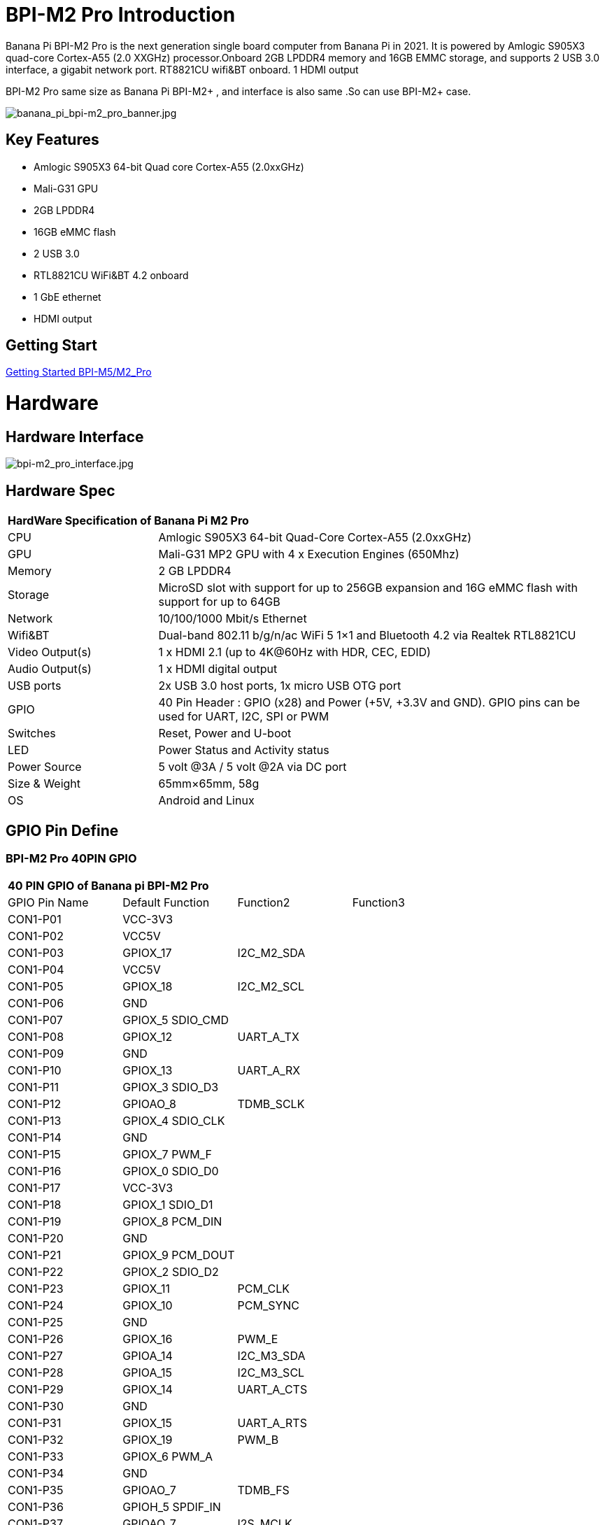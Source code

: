 = BPI-M2 Pro Introduction

Banana Pi BPI-M2 Pro is the next generation single board computer from Banana Pi in 2021. It is powered by Amlogic S905X3 quad-core Cortex-A55 (2.0 XXGHz) processor.Onboard 2GB LPDDR4 memory and 16GB EMMC storage, and supports 2 USB 3.0 interface, a gigabit network port. RT8821CU wifi&BT onboard. 1 HDMI output

BPI-M2 Pro same size as Banana Pi BPI-M2+ , and interface is also same .So can use BPI-M2+ case.

image::/picture/banana_pi_bpi-m2_pro_banner.jpg[banana_pi_bpi-m2_pro_banner.jpg]

== Key Features

- Amlogic S905X3 64-bit Quad core Cortex-A55 (2.0xxGHz)
- Mali-G31 GPU
- 2GB LPDDR4
- 16GB eMMC flash
- 2 USB 3.0
- RTL8821CU WiFi&BT 4.2 onboard
- 1 GbE ethernet
- HDMI output

== Getting Start

link:/en/BPI-M5_M2_Pro/GettingStarted_BPI-M5_M2_Pro[Getting Started BPI-M5/M2_Pro]

= Hardware
== Hardware Interface

image::/picture/bpi-m2_pro_interface.jpg[bpi-m2_pro_interface.jpg]

== Hardware Spec

[option="header",cols="1,3"]
|=====
2+| **HardWare Specification of Banana Pi M2 Pro**
| CPU             | Amlogic S905X3 64-bit Quad-Core Cortex-A55 (2.0xxGHz)
| GPU             | Mali-G31 MP2 GPU with 4 x Execution Engines (650Mhz)
| Memory          | 2 GB LPDDR4
| Storage         | MicroSD slot with support for up to 256GB expansion and 16G eMMC flash with support for up to 64GB         
| Network         | 10/100/1000 Mbit/s Ethernet
| Wifi&BT         | Dual-band 802.11 b/g/n/ac WiFi 5 1×1 and Bluetooth 4.2 via Realtek RTL8821CU
| Video Output(s) | 1 x HDMI 2.1 (up to 4K@60Hz with HDR, CEC, EDID) 
| Audio Output(s) | 1 x HDMI digital output 
| USB ports       | 2x USB 3.0 host ports, 1x micro USB OTG port
| GPIO            | 40 Pin Header : GPIO (x28) and Power (+5V, +3.3V and GND). GPIO pins can be used for UART, I2C, SPI or PWM 
| Switches        | Reset, Power and U-boot
| LED             | Power Status and Activity status
| Power Source    | 5 volt @3A / 5 volt @2A via DC port 
| Size & Weight   | 65mm×65mm, 58g
| OS              | Android and Linux
|=====

== GPIO Pin Define

=== BPI-M2 Pro 40PIN GPIO

[option="header",cols="1,1,1,1"]
|=====
4+| **40 PIN GPIO of Banana pi BPI-M2 Pro**
| GPIO Pin Name	| Default Function	| Function2	| Function3
| CON1-P01 | VCC-3V3          |            |  
| CON1-P02 | VCC5V            |            |  
| CON1-P03 | GPIOX_17         | I2C_M2_SDA |  
| CON1-P04 | VCC5V            |            |  
| CON1-P05 | GPIOX_18         | I2C_M2_SCL |  
| CON1-P06 | GND              |            |  
| CON1-P07 | GPIOX_5 SDIO_CMD |            |  
| CON1-P08 | GPIOX_12         | UART_A_TX  |  
| CON1-P09 | GND              |            |  
| CON1-P10 | GPIOX_13         | UART_A_RX  |  
| CON1-P11 | GPIOX_3 SDIO_D3  |            |  
| CON1-P12 | GPIOAO_8         | TDMB_SCLK  |  
| CON1-P13 | GPIOX_4 SDIO_CLK |            |  
| CON1-P14 | GND              |            |  
| CON1-P15 | GPIOX_7 PWM_F    |            |  
| CON1-P16 | GPIOX_0 SDIO_D0  |            |  
| CON1-P17 | VCC-3V3          |            |  
| CON1-P18 | GPIOX_1 SDIO_D1  |            |  
| CON1-P19 | GPIOX_8 PCM_DIN  |            |  
| CON1-P20 | GND              |            |  
| CON1-P21 | GPIOX_9 PCM_DOUT |            |           
| CON1-P22 | GPIOX_2 SDIO_D2  |            |           
| CON1-P23 | GPIOX_11         | PCM_CLK    |           
| CON1-P24 | GPIOX_10         | PCM_SYNC   |           
| CON1-P25 | GND              |            |           
| CON1-P26 | GPIOX_16         | PWM_E      |           
| CON1-P27 | GPIOA_14         | I2C_M3_SDA |           
| CON1-P28 | GPIOA_15         | I2C_M3_SCL |           
| CON1-P29 | GPIOX_14         | UART_A_CTS |           
| CON1-P30 | GND              |            |           
| CON1-P31 | GPIOX_15         | UART_A_RTS |           
| CON1-P32 | GPIOX_19         | PWM_B      |           
| CON1-P33 | GPIOX_6 PWM_A    |            |           
| CON1-P34 | GND              |            |           
| CON1-P35 | GPIOAO_7         | TDMB_FS    |           
| CON1-P36 | GPIOH_5 SPDIF_IN |            |           
| CON1-P37 | GPIOAO_7         | I2S_MCLK   |           
| CON1-P38 | GPIOAO_10        | TDMB_DIN   | SPDIF_OUT 
| CON1-P39 | GND              |            |           
| CON1-P40 | GPIOAO_4         | TDMB_DOUT  |           
|=====

=== BPI-M2 Pro Debug UART

|=====
| CON2-P1	| GND
| CON2-P2	| UART0-RX
| CON2-P3	| UART0-TX
|=====

= Development
== Source Code

=== Runs wiringpi gpio

TIP: https://github.com/BPI-SINOVOIP/amlogic-wiringPi

=== Android

TIP: Android 9 source code: https://github.com/BPI-SINOVOIP/BPI-S905X3-Android9

TIP: BPI-M5/M2 PRO Android9 source code

Baidu Cloud: https://pan.baidu.com/s/1TmmR_075b49lPSt1Phq0ag?pwd=8888 (pincode: 8888)

Google Drive: https://drive.google.com/drive/folders/1RuvazYcr46HKMvNBxSqQftdyWa0tK9f7?usp=share_link

=== Linux

TIP: Linux BSP source code: https://github.com/BPI-SINOVOIP/BPI-M5-bsp

== Resources

TIP: Because of the Google security update some of the old links will not work if the images you want to use cannot be downloaded from the link:https://drive.google.com/drive/folders/0B_YnvHgh2rwjVjNyS2pheEtWQlk?resourcekey=0-U4TI84zIBdId7bHHjf2qKA[new link bpi-image Files]

TIP: All banana pi link:https://drive.google.com/drive/folders/0B4PAo2nW2Kfndjh6SW9MS2xKSWs?resourcekey=0-qXGFXKmd7AVy0S81OXM1RA&usp=sharing[docement(SCH file,DXF file,and doc)]

TIP: link:https://download.banana-pi.dev/d/3ebbfa04265d4dddb81b/files/?p=%2FDocuments%2FBPI-M5%2FBPI-M5-SCH-V10-Release.pdf[BPI-M5 schematic diagram]

TIP: link:https://download.banana-pi.dev/d/3ebbfa04265d4dddb81b/files/?p=%2FDocuments%2FBPI-M5%2FBPI-M5-PCB-V10-DXF.rar[BPI-M5 PCB DXF file]

TIP: link:https://download.banana-pi.dev/d/3ebbfa04265d4dddb81b/files/?p=%2FDocuments%2FBPI-M5%2FS905X3_Public_Datasheet_Hardkernel.pdf[Amlogic S905x3 datasheet]

TIP: link:https://wiki.banana-pi.org/Product_certification[Banana Pi BPI-M5 CE,FCC,RoHS Certification]

TIP: Install OpenGapps on Bananapi BPI-M5 Android 9.0: https://www.youtube.com/watch?v=fXOKmWfpqF8

TIP: BANANA Pi BPI-M5 REVIEW & BENCHMARKS: https://bret.dk/banana-pi-m5-review/

TIP: BANANA Pi M5 VS RASPBERRY Pi 4 – BENCHMARKS : https://bret.dk/banana-pi-m5-vs-raspberry-pi-4/

TIP: BPI-M5 How to install Ubuntu server on external USB-disk: https://forum.banana-pi.org/t/bpi-m5-howto-install-ubuntu-server-on-external-usb-disk/15259

TIP: Install Armbian, OctoPrint and Klipper on the emmc of a Banana pi M5 - Linux and windows : https://www.youtube.com/watch?v=q5I6pzWCTrg

TIP: CoreELEC for Banana Pi BPI-M2 Pro and BPI-M5: https://wiki.coreelec.org/coreelec:bpi

TIP: U-Boot for BananaPi BPI-M2-PRO (S905X3): https://u-boot.readthedocs.io/en/latest/board/amlogic/bananapi-m2pro.html

TIP: How to flash Armbian to the eMMc of the Banana-Pi BPi-M5: https://uglyscale.press/2023/08/31/how-to-flash-armbian-to-emmc-of-banana-pi-bpi-m5/

= System Image
== Android

NOTE: 2023-03-01 release, tablet variant image

Baidu Cloud: https://pan.baidu.com/s/1cjzNgiE0-XJhvZgY0tQuHg?pwd=8888 （pincode: 8888)

Google Drive: https://drive.google.com/drive/folders/144OU7NMTxLUqxNN2tXESgAoE3VXYgA_F?usp=share_link

NOTE: 2023-03-01 release, box variant image

Baidu Cloud: https://pan.baidu.com/s/1SAfGM0WxOHW0vYCkjQUfbQ?pwd=8888 (pincode: 8888)

Google Drive: https://drive.google.com/drive/folders/1Ipg8vZvKN_0xX0Fu24BW5UcDAHGhP7oH?usp=share_link

== Linux

=== Ubuntu

NOTE: 2023-08-30-ubuntu-20.04-server-bpi-m5-m2pro-aarch64-sd-emmc.img

Baidu Cloud: https://pan.baidu.com/s/16nAyyW0IfTJqoYat2Qfcag?pwd=8888 (pincode: 8888)

Google Drive: https://drive.google.com/drive/folders/1y3i9uUgzmp03r9zzeuJkNszPZNl7D0OR?usp=sharing

NOTE: 2023-08-30-ubuntu-20.04-mate-desktop-bpi-m5-m2pro-aarch64-sd-emmc.img

Baidu Cloud: https://pan.baidu.com/s/1UgfUDdNE-SQHka64mrNAYw?pwd=8888 (pincode: 8888)

Google Drive: https://drive.google.com/drive/folders/1RMX8F1PMLO-UcPPJL4QwYvdPVhk-a_c_?usp=sharing

=== Debian

NOTE: 2023-08-30-debian-10-buster-xfce-bpi-m5-m2pro-aarch64-sd-emmc.img

Baidu Cloud: https://pan.baidu.com/s/15XHAZKDFqJLA3BH1b9Slqw?pwd=8888 (pincode: 8888)

Google Drive: https://drive.google.com/drive/folders/1EDXxJs23xV5Je91ZhfPYDvBubhhmJN1n?usp=sharing

NOTE: 2023-08-30-debian-10-buster-bpi-m5-m2pro-aarch64-sd-emmc.img

Baidu Cloud: https://pan.baidu.com/s/1tFUbyPbrTJ5UGgM05w2k6A?pwd=8888 (pincode: 8888)

Google Drive: https://drive.google.com/drive/folders/1Y-GuZYovWRgBvt0z7FLnIuBJufVFflvv?usp=sharing


== Third part image

=== Raspbian

NOTE: BPI-M5 BPI-M2 Pro new image:Rasbian image, 2023-07-20 update,please choose the right image

Google driver: https://drive.google.com/drive/folders/1Rvr1l3LhnVcss0FD0_bAm3Jbi84vZBkT

Discuss on forum : https://pan.baidu.com/s/1T2DT3ruTRvRdFgIUrR1obg?pwd=8888 PinCode：8888

NOTE: BPI-M5 BPI-M2 Pro new image:Rasbian image, 2022-4-09 update, Rasbian image for linux kernel 4.9 and 5.17. support 32bit and 64 bit,please choose the right image

Google driver: https://drive.google.com/drive/folders/1oqamIMl5Kmb3LVYMPFw-1tilvwKQI6n-

Discuss on forum : https://forum.banana-pi.org/t/bpi-m5-bpi-m2-pro-new-image-rasbian-image-2022-4-09-update/13246

=== Armbian

NOTE: Image From Armbian Official website: https://www.armbian.com/bananapi-m5/

NOTE: Image from Banana Pi team Released on 2023-07, Armbian_23.08.0

Baidu Cloud: https://pan.baidu.com/s/13awWxoAeV7HuE0-2BViTIA?pwd=8888 (pincode: 8888)

Google Drive: https://drive.google.com/drive/folders/1g585lGESqTVEenAPFDC-fAswXPilMIfD?usp=sharing

NOTE: Image From Banana Pi team Released on 2023-03-13, build from Armbian main branch source code, fix some bugs and support i2c, uart, spi and rtl8822cs overlays, you can enable the overlay in /boot/armbianEnv.txt

Baidu Cloud: https://pan.baidu.com/s/1Wgg_0Z7Db6DSKqoIjf16PQ?pwd=8888 (pincode: 8888)

Google Drive: https://drive.google.com/drive/folders/1Yds8Rru_26S0wN2B-pIM6XkyxUXiceNl?usp=share_link

=== CoreELEC

NOTE: CoreELEC 19.2 official support Bananapi M5 and M2Pro since 19.2-Matrix_rc1

Download: https://coreelec.org/#download

Install Guide: https://coreelec.org/#install

Source Code: https://github.com/CoreELEC/CoreELEC

CoreELEC on BPI-M2 Pro : http://forum.banana-pi.org/t/coreelec-on-bpi-m2-pro/12467

How to install: https://wiki.coreelec.org/coreelec:bpim2pro

=== Volumio

Google drive: https://drive.google.com/drive/folders/1B7nsy4Jxt2lBgXoA6XEnaamEQvZyHI8f

Baidu cloud : https://pan.baidu.com/s/1mj9OC8P2VSI5GAMnIKGBqA PinCode: mrrb

User Guide: https://cdn.volumio.org/wp-content/uploads/2019/01/Quick-Start-Guide-Volumio.pdf

Source code: https://github.com/Dangku/volumio-build

Platform prebuild package: https://github.com/Dangku/volumio-platform-bananapi

Development guilde: https://volumio.github.io/docs/User_Manual/Quick_Start_Guide.html

=== Odroid Android image

NOTE: Base on Odroid android source code and build for bananapi m5/m2pro

Google Drive: https://drive.google.com/drive/folders/1u_CddlHvpAMu2VZJfIfUKTsFFyigCWig

Install Guide: https://forum.odroid.com/viewtopic.php?f=204&t=38579

=== Ubuntu Core 20

NOTE: Ubuntu Core 20 demo image for bananapi m5/m2pro.

Google drive: https://drive.google.com/drive/folders/1TdAQ-HdggKrOPmWi0chpHDJY0SMWlUaC

Install Guide: https://ubuntu.com/core/docs/uc20/install

=== Archlinux

NOTE: Archlinux xfce and minimal demo image, kernel 4.9, image build refer to Archdroid

Login: alarm/alarm, or root/root

Google drive: https://drive.google.com/drive/folders/1rSSNgbseY2mwTMIauGR1yrXN8RPKzuk6

Baidu link : https://pan.baidu.com/s/1Ck_H51jPUyAv98o73I8oAw Pincode: rbv2

Discuss on forum : https://forum.banana-pi.org/t/bpi-m5-bpi-m2-pro-new-image-archlinux-2021-9-14/12595

=== HuaWei OpenEuler

NOTE: OpenEuler demo image, bpi kernel 4.9

Baidu link : https://pan.baidu.com/s/12b7q3y-m3YRyD7GwhKE0QA Pincode：lv50

SIG gitee link : https://gitee.com/openeuler/raspberrypi

Discuss on fourm : http://forum.banana-pi.org/

=== Manjaro for BPI-M5

NOTE: Manjaro porting for BPI-M5 from Official Image for Odroid C4, the ported image use kernel 5.10. If anyone is interested on give it a try, the download link is below.

Download Link: https://mega.nz/folder/BuZWkLhC#phC9KSsassB4bmkAegYykA

discuss on forum : https://forum.banana-pi.org/t/manjaro-for-bpi-m5/12726

= FAQ



= Easy to buy
WARNING: SINOVOIP Aliexpress Shop : https://pt.aliexpress.com/item/1005002661831086.html?spm=a2g0o.store_pc_allProduct.8148356.1.4fd039a06wVleh

WARNING: Bipai Aliexpress Shop: https://www.aliexpress.us/item/3256803510875489.html?

WARNING: Taobao Shop: https://item.taobao.com/item.htm?spm=a1z10.1-c-s.w4004-25059194388.12.6ce13a905RQ02D&id=645540739177

WARNING: OEM&ODM, please contact: judyhuang@banana-pi.com